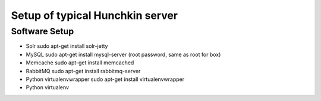 Setup of typical Hunchkin server
================================

Software Setup
--------------

- Solr
  sudo apt-get install solr-jetty

- MySQL
  sudo apt-get install mysql-server
  (root password, same as root for box)

- Memcache
  sudo apt-get install memcached

- RabbitMQ
  sudo apt-get install rabbitmq-server

- Python virtualenvwrapper
  sudo apt-get install virtualenvwrapper

- Python virtualenv


